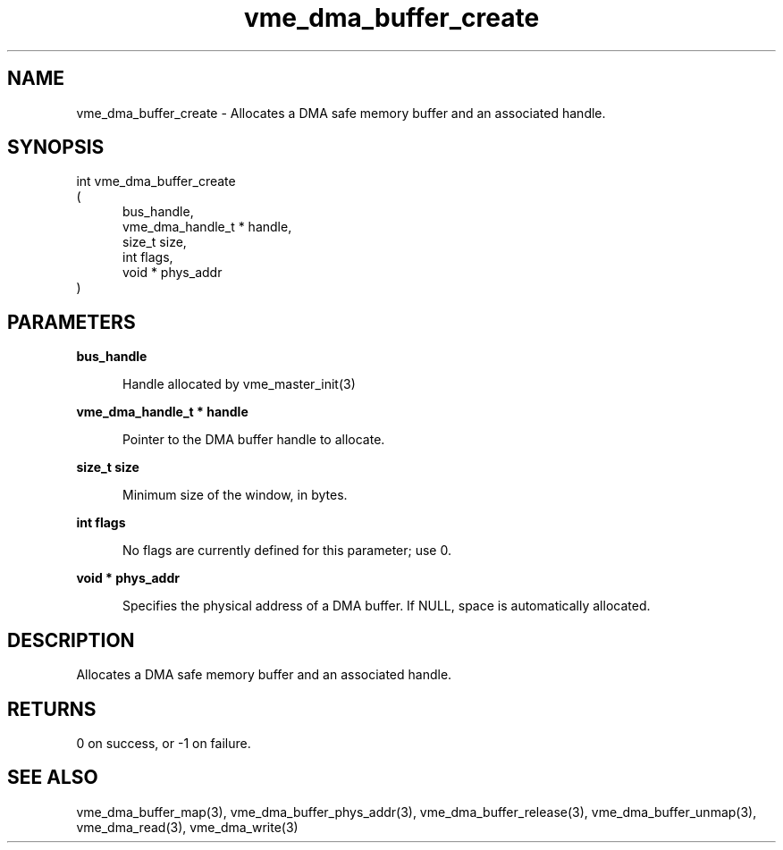 
.TH "vme_dma_buffer_create" 3

.SH "NAME"
vme_dma_buffer_create - Allocates a DMA safe memory buffer and an associated handle.


.SH "SYNOPSIS"
int vme_dma_buffer_create
.br
(
.br
.in +5
 bus_handle,
.br
vme_dma_handle_t * handle,
.br
size_t size,
.br
int flags,
.br
void * phys_addr
.in
)

.SH "PARAMETERS"

.B  bus_handle
.br
.in +5

.br
Handle allocated by vme_master_init(3)
.

.br

.in
.br

.B vme_dma_handle_t * handle
.br
.in +5

.br
Pointer to the DMA buffer handle to allocate.

.br

.in
.br

.B size_t size
.br
.in +5

.br
Minimum size of the window, in bytes.

.br

.in
.br

.B int flags
.br
.in +5

.br
No flags are currently defined for this parameter; use 0.

.br

.in
.br

.B void * phys_addr
.br
.in +5

.br
Specifies the physical address of a DMA buffer. If NULL, space is automatically allocated.

.br

.in
.br


.SH "DESCRIPTION"

.br
Allocates a DMA safe memory buffer and an associated handle.

.br

.SH "RETURNS"


.br
0 on success, or -1 on failure.

.br


.SH "SEE ALSO"
vme_dma_buffer_map(3), vme_dma_buffer_phys_addr(3), vme_dma_buffer_release(3), vme_dma_buffer_unmap(3), vme_dma_read(3), vme_dma_write(3)
.br
